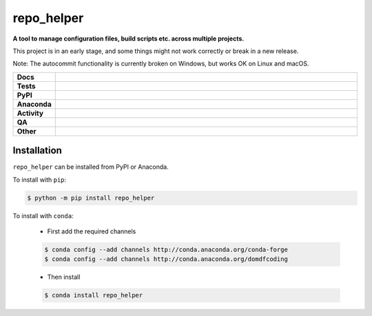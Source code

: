 ==============
repo_helper
==============

.. start short_desc

**A tool to manage configuration files, build scripts etc. across multiple projects.**

.. end short_desc

This project is in an early stage, and some things might not work correctly or break in a new release.

Note: The autocommit functionality is currently broken on Windows, but works OK on Linux and macOS.

.. start shields

.. list-table::
	:stub-columns: 1
	:widths: 10 90

	* - Docs
	  - |docs| |docs_check|
	* - Tests
	  - |actions_linux| |actions_windows| |actions_macos| |coveralls|
	* - PyPI
	  - |pypi-version| |supported-versions| |supported-implementations| |wheel|
	* - Anaconda
	  - |conda-version| |conda-platform|
	* - Activity
	  - |commits-latest| |commits-since| |maintained| |pypi-downloads|
	* - QA
	  - |codefactor| |actions_flake8| |actions_mypy| |pre_commit_ci|
	* - Other
	  - |license| |language| |requires|

.. |docs| image:: https://img.shields.io/readthedocs/repo_helper/latest?logo=read-the-docs
	:target: https://docs.repo-helper.uk
	:alt: Documentation Build Status

.. |docs_check| image:: https://github.com/domdfcoding/repo_helper/workflows/Docs%20Check/badge.svg
	:target: https://github.com/domdfcoding/repo_helper/actions?query=workflow%3A%22Docs+Check%22
	:alt: Docs Check Status

.. |actions_linux| image:: https://github.com/domdfcoding/repo_helper/workflows/Linux/badge.svg
	:target: https://github.com/domdfcoding/repo_helper/actions?query=workflow%3A%22Linux%22
	:alt: Linux Test Status

.. |actions_windows| image:: https://github.com/domdfcoding/repo_helper/workflows/Windows/badge.svg
	:target: https://github.com/domdfcoding/repo_helper/actions?query=workflow%3A%22Windows%22
	:alt: Windows Test Status

.. |actions_macos| image:: https://github.com/domdfcoding/repo_helper/workflows/macOS/badge.svg
	:target: https://github.com/domdfcoding/repo_helper/actions?query=workflow%3A%22macOS%22
	:alt: macOS Test Status

.. |actions_flake8| image:: https://github.com/domdfcoding/repo_helper/workflows/Flake8/badge.svg
	:target: https://github.com/domdfcoding/repo_helper/actions?query=workflow%3A%22Flake8%22
	:alt: Flake8 Status

.. |actions_mypy| image:: https://github.com/domdfcoding/repo_helper/workflows/mypy/badge.svg
	:target: https://github.com/domdfcoding/repo_helper/actions?query=workflow%3A%22mypy%22
	:alt: mypy status

.. |requires| image:: https://requires.io/github/domdfcoding/repo_helper/requirements.svg?branch=master
	:target: https://requires.io/github/domdfcoding/repo_helper/requirements/?branch=master
	:alt: Requirements Status

.. |coveralls| image:: https://img.shields.io/coveralls/github/domdfcoding/repo_helper/master?logo=coveralls
	:target: https://coveralls.io/github/domdfcoding/repo_helper?branch=master
	:alt: Coverage

.. |codefactor| image:: https://img.shields.io/codefactor/grade/github/domdfcoding/repo_helper?logo=codefactor
	:target: https://www.codefactor.io/repository/github/domdfcoding/repo_helper
	:alt: CodeFactor Grade

.. |pypi-version| image:: https://img.shields.io/pypi/v/repo_helper
	:target: https://pypi.org/project/repo_helper/
	:alt: PyPI - Package Version

.. |supported-versions| image:: https://img.shields.io/pypi/pyversions/repo_helper?logo=python&logoColor=white
	:target: https://pypi.org/project/repo_helper/
	:alt: PyPI - Supported Python Versions

.. |supported-implementations| image:: https://img.shields.io/pypi/implementation/repo_helper
	:target: https://pypi.org/project/repo_helper/
	:alt: PyPI - Supported Implementations

.. |wheel| image:: https://img.shields.io/pypi/wheel/repo_helper
	:target: https://pypi.org/project/repo_helper/
	:alt: PyPI - Wheel

.. |conda-version| image:: https://img.shields.io/conda/v/domdfcoding/repo_helper?logo=anaconda
	:target: https://anaconda.org/domdfcoding/repo_helper
	:alt: Conda - Package Version

.. |conda-platform| image:: https://img.shields.io/conda/pn/domdfcoding/repo_helper?label=conda%7Cplatform
	:target: https://anaconda.org/domdfcoding/repo_helper
	:alt: Conda - Platform

.. |license| image:: https://img.shields.io/github/license/domdfcoding/repo_helper
	:target: https://github.com/domdfcoding/repo_helper/blob/master/LICENSE
	:alt: License

.. |language| image:: https://img.shields.io/github/languages/top/domdfcoding/repo_helper
	:alt: GitHub top language

.. |commits-since| image:: https://img.shields.io/github/commits-since/domdfcoding/repo_helper/v2020.12.16
	:target: https://github.com/domdfcoding/repo_helper/pulse
	:alt: GitHub commits since tagged version

.. |commits-latest| image:: https://img.shields.io/github/last-commit/domdfcoding/repo_helper
	:target: https://github.com/domdfcoding/repo_helper/commit/master
	:alt: GitHub last commit

.. |maintained| image:: https://img.shields.io/maintenance/yes/2020
	:alt: Maintenance

.. |pypi-downloads| image:: https://img.shields.io/pypi/dm/repo_helper
	:target: https://pypi.org/project/repo_helper/
	:alt: PyPI - Downloads

.. |pre_commit_ci| image:: https://results.pre-commit.ci/badge/github/domdfcoding/repo_helper/master.svg
	:target: https://results.pre-commit.ci/latest/github/domdfcoding/repo_helper/master
	:alt: pre-commit.ci status

.. end shields

Installation
----------------

.. start installation

``repo_helper`` can be installed from PyPI or Anaconda.

To install with ``pip``:

.. code-block:: bash

	$ python -m pip install repo_helper

To install with ``conda``:

	* First add the required channels

	.. code-block:: bash

		$ conda config --add channels http://conda.anaconda.org/conda-forge
		$ conda config --add channels http://conda.anaconda.org/domdfcoding

	* Then install

	.. code-block:: bash

		$ conda install repo_helper

.. end installation
